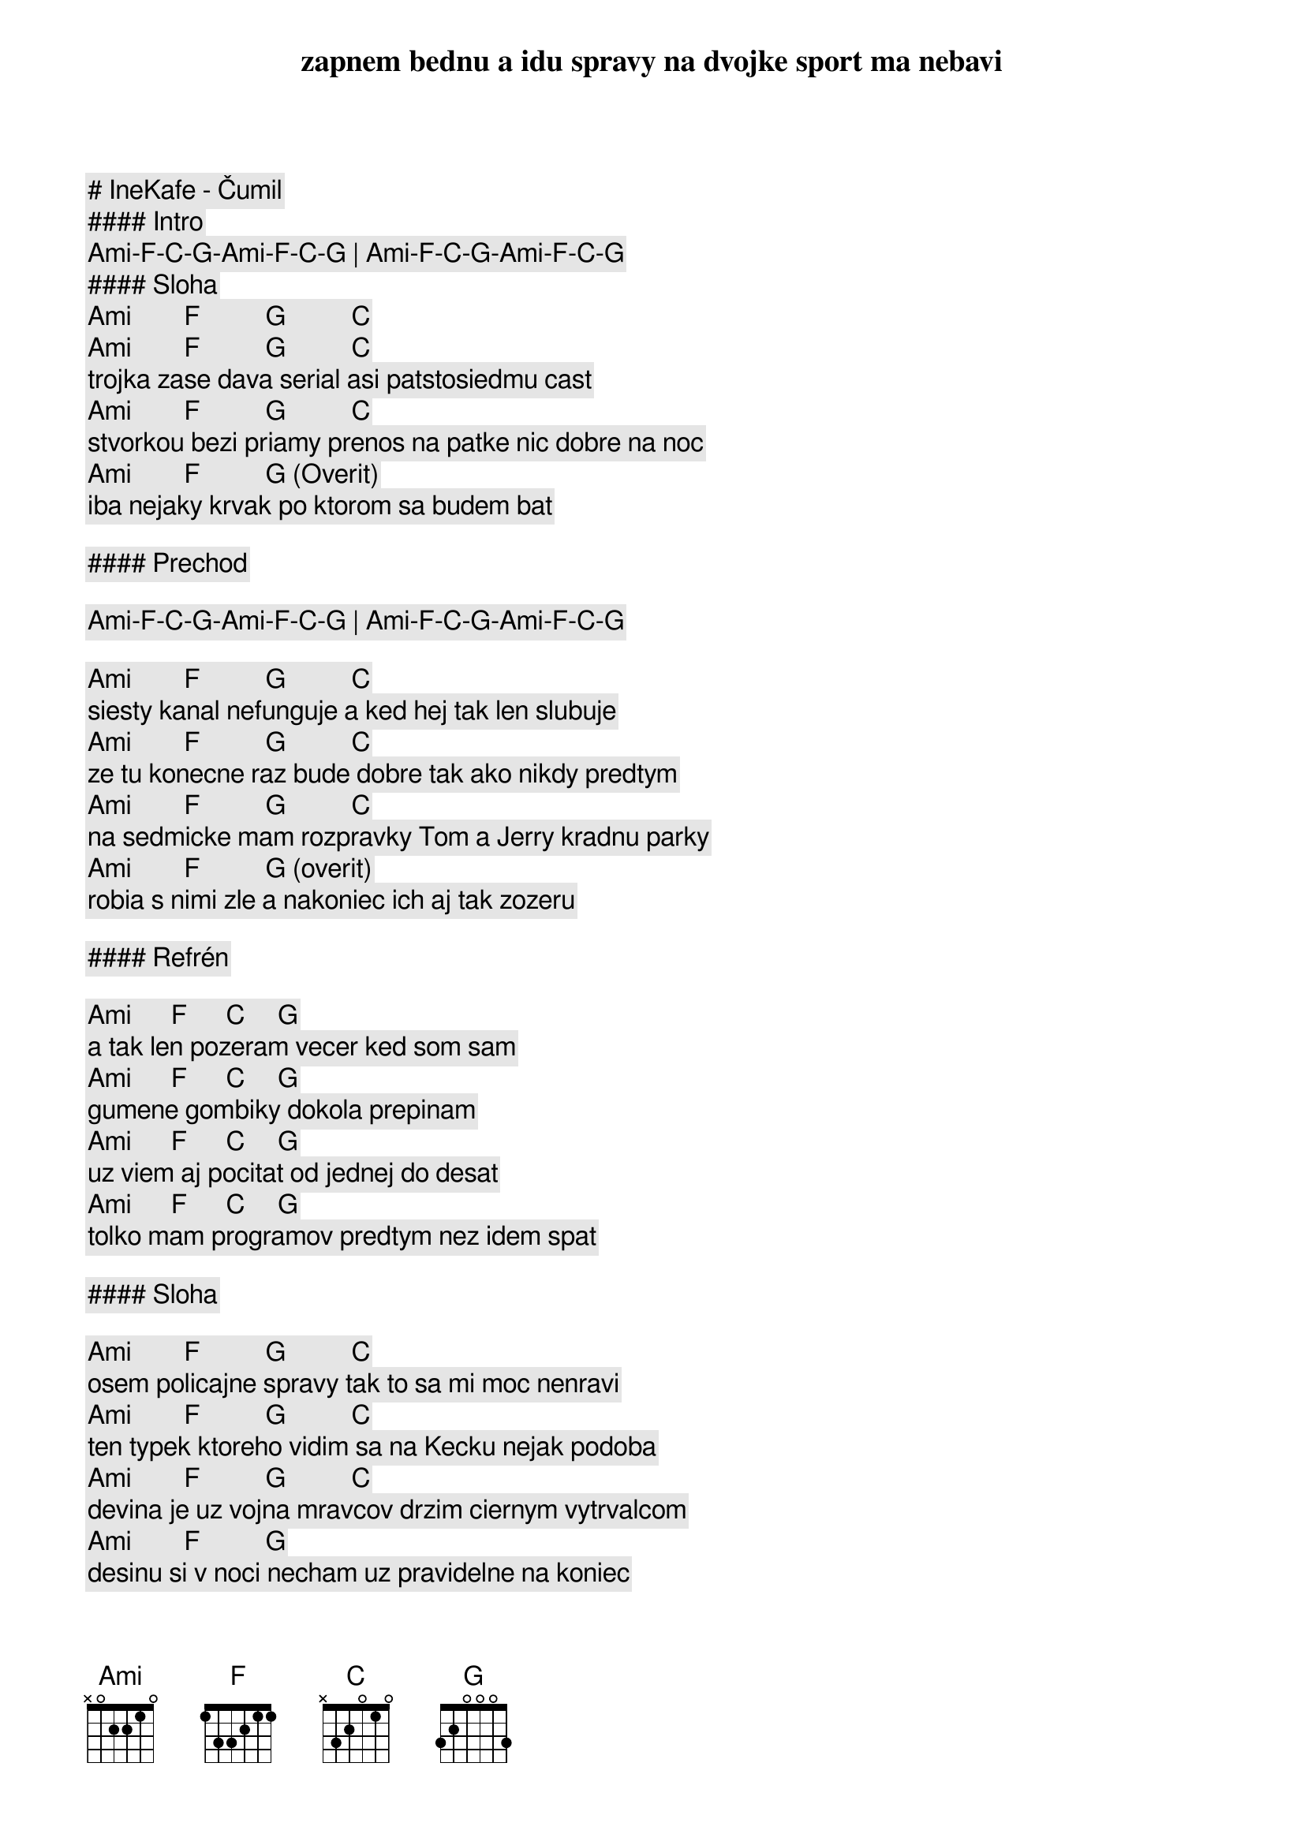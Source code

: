 # IneKafe - Čumil

#### Intro

[Ami]-[F]-[C]-[G]-[Ami]-[F]-[C]-[G] | [Ami]-[F]-[C]-[G]-[Ami]-[F]-[C]-[G]

#### Sloha

      [Ami]        [F]          [G]          [C]
zapnem bednu a idu spravy na dvojke sport ma nebavi
      [Ami]        [F]          [G]          [C]
trojka zase dava serial asi patstosiedmu cast
      [Ami]        [F]          [G]          [C]
stvorkou bezi priamy prenos na patke nic dobre na noc
      [Ami]        [F]          [G] (Overit)
iba nejaky krvak po ktorom sa budem bat

#### Prechod

[Ami]-[F]-[C]-[G]-[Ami]-[F]-[C]-[G] | [Ami]-[F]-[C]-[G]-[Ami]-[F]-[C]-[G]

      [Ami]        [F]          [G]          [C]
siesty kanal nefunguje a ked hej tak len slubuje
      [Ami]        [F]          [G]          [C]
ze tu konecne raz bude dobre tak ako nikdy predtym
      [Ami]        [F]          [G]          [C]
na sedmicke mam rozpravky Tom a Jerry kradnu parky
      [Ami]        [F]          [G] (overit)
robia s nimi zle a nakoniec ich aj tak zozeru

#### Refrén

    [Ami]      [F]      [C]     [G]
a tak len pozeram vecer ked som sam
    [Ami]      [F]      [C]     [G]
gumene gombiky dokola prepinam
    [Ami]      [F]      [C]     [G]
uz viem aj pocitat od jednej do desat
    [Ami]      [F]      [C]     [G]
tolko mam programov predtym nez idem spat

#### Sloha

      [Ami]        [F]          [G]          [C]
osem policajne spravy tak to sa mi moc nenravi
      [Ami]        [F]          [G]          [C]
ten typek ktoreho vidim sa na Kecku nejak podoba
      [Ami]        [F]          [G]          [C]
devina je uz vojna mravcov drzim ciernym vytrvalcom
      [Ami]        [F]          [G]
desinu si v noci necham uz pravidelne na koniec

#### Refrén

    [Ami]      [F]      [C]     [G]
a tak len pozeram vecer ked som sam
    [Ami]      [F]      [C]     [G]
gumene gombiky dokola prepinam
    [Ami]      [F]      [C]     [G]
uz viem aj pocitat od jednej do desat
    [Ami]      [F]      [C]     [G]
tolko mam programov predtym nez idem spat

#### Prechod

[Ami] [F] [G] [C] | [Ami] [F] [G] [C] | [Ami] [F] [G] [C] | [Ami] [F] [G] (to iste co v slohe) 

#### Refrén

    [Ami]      [F]      [C]     [G]
a tak len pozeram vecer ked som sam
    [Ami]      [F]      [C]     [G]
gumene gombiky dokola prepinam
    [Ami]      [F]      [C]     [G]
uz viem aj pocitat od jednej do desat
    [Ami]      [F]      [C]     [G]
tolko mam programov predtym nez idem spat

#### Outro

[Ami]-[F]-[C]-[G]-[Ami]-[F]-[C]-[G] | [Ami]-[F]-[C]-[G]-[Ami]-[F]-[C]-[G]